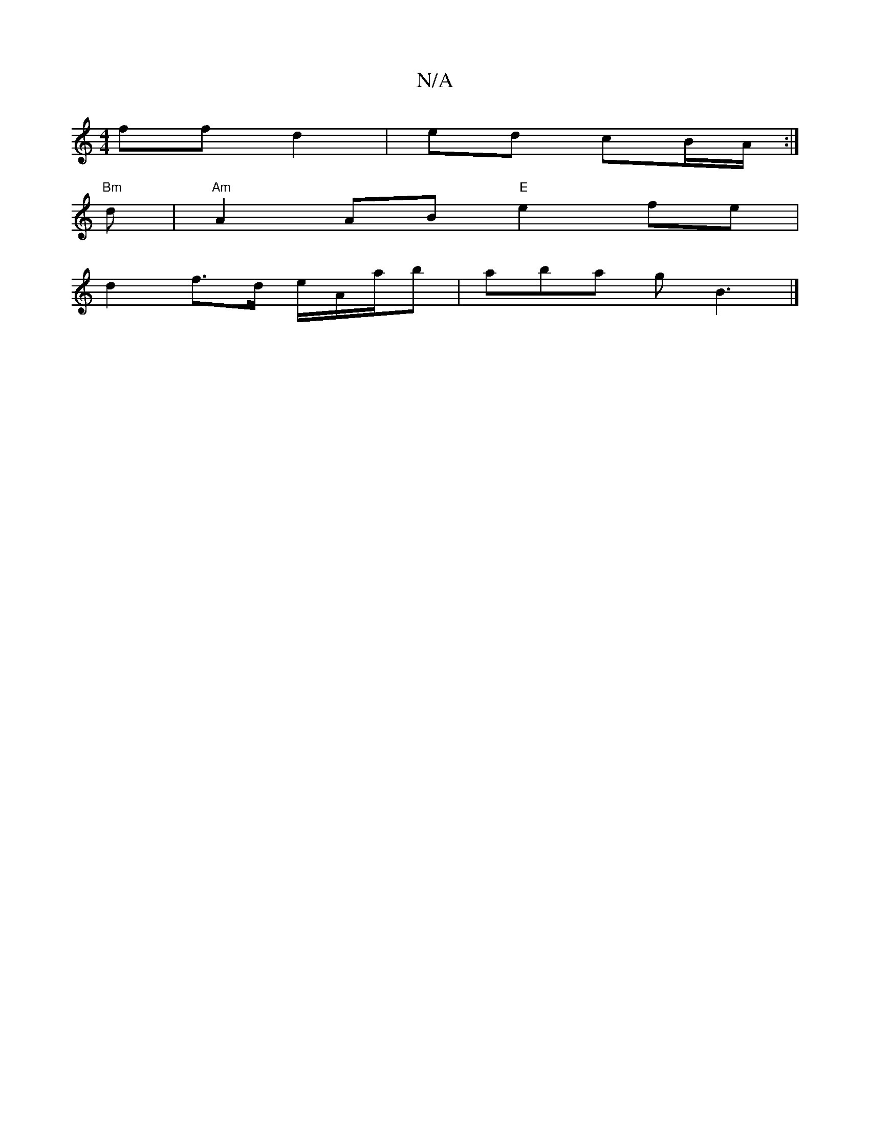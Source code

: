 X:1
T:N/A
M:4/4
R:N/A
K:Cmajor
ff d2 | ed cB/A/ :|
"Bm"s3d|"Am"A2 AB "E"e2 fe|
d2 f>d e/A/a/b|aba gB3|]

|:B3 BAF|GFE D2E|~G3 GEc|EA^c dgc:||

c>Ac|e>fA add|B/=e/d/c/d/|cB :|
|:(c | A)D E>D|A<F D>E F<d (d<f)|(3gfg (f2 a)c'b|
B>g d>